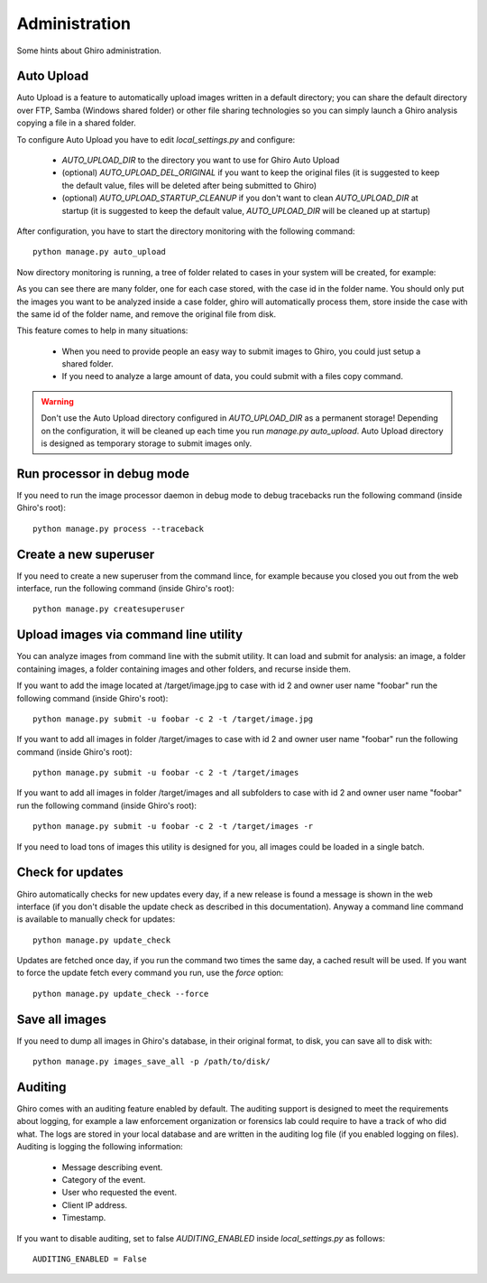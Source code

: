 Administration
==============

Some hints about Ghiro administration.

Auto Upload
-----------

Auto Upload is a feature to automatically upload images written in a default directory; you can
share the default directory over FTP, Samba (Windows shared folder) or other file sharing technologies
so you can simply launch a Ghiro analysis copying a file in a shared folder.

To configure Auto Upload you have to edit `local_settings.py` and configure:

 * `AUTO_UPLOAD_DIR` to the directory you want to use for Ghiro Auto Upload
 * (optional) `AUTO_UPLOAD_DEL_ORIGINAL` if you want to keep the original files (it is suggested to keep the default value, files will be deleted after being submitted to Ghiro)
 * (optional) `AUTO_UPLOAD_STARTUP_CLEANUP` if you don't want to clean `AUTO_UPLOAD_DIR` at startup (it is suggested to keep the default value, `AUTO_UPLOAD_DIR` will be cleaned up at startup)

After configuration, you have to start the directory monitoring with the following command::

    python manage.py auto_upload

Now directory monitoring is running, a tree of folder related to cases in your system will be created,
for example:

.. image:: ../_images/auto_upload_folders.png

As you can see there are many folder, one for each case stored, with the case id in the folder name.
You should only put the images you want to be analyzed inside a case folder, ghiro will automatically
process them, store inside the case with the same id of the folder name, and remove the original file
from disk.

This feature comes to help in many situations:

 * When you need to provide people an easy way to submit images to Ghiro, you could just setup a shared folder.
 * If you need to analyze a large amount of data, you could submit with a files copy command.

.. warning::
        Don't use the Auto Upload directory configured in `AUTO_UPLOAD_DIR` as a permanent storage!
        Depending on the configuration, it will be cleaned up each time you run `manage.py auto_upload`.
        Auto Upload directory is designed as temporary storage to submit images only.

Run processor in debug mode
---------------------------

If you need to run the image processor daemon in debug mode to debug tracebacks
run the following command (inside Ghiro's root)::

    python manage.py process --traceback

Create a new superuser
----------------------

If you need to create a new superuser from the command lince, for example
because you closed you out from the web interface, run the following command
(inside Ghiro's root)::

    python manage.py createsuperuser

Upload images via command line utility
--------------------------------------

You can analyze images from command line with the submit utility.
It can load and submit for analysis: an image, a folder containing images, a folder containing
images and other folders, and recurse inside them.

If you want to add the image located at /target/image.jpg to case with id
2 and owner user name "foobar" run the following command (inside Ghiro's root)::

    python manage.py submit -u foobar -c 2 -t /target/image.jpg

If you want to add all images in folder /target/images to case with id
2 and owner user name "foobar" run the following command (inside Ghiro's root)::

    python manage.py submit -u foobar -c 2 -t /target/images

If you want to add all images in folder /target/images and all subfolders to case with id
2 and owner user name "foobar" run the following command (inside Ghiro's root)::

    python manage.py submit -u foobar -c 2 -t /target/images -r

If you need to load tons of images this utility is designed for you,
all images could be loaded in a single batch.

Check for updates
-----------------

Ghiro automatically checks for new updates every day, if a new release is found
a message is shown in the web interface (if you don't disable the update check
as described in this documentation).
Anyway a command line command is available to manually check for updates::

    python manage.py update_check

Updates are fetched once day, if you run the command two times the same day, a
cached result will be used.
If you want to force the update fetch every command you run, use the `force`
option::

    python manage.py update_check --force

Save all images
---------------

If you need to dump all images in Ghiro's database, in their original format, to
disk, you can save all to disk with::

    python manage.py images_save_all -p /path/to/disk/

Auditing
--------

Ghiro comes with an auditing feature enabled by default.
The auditing support is designed to meet the requirements about logging, for
example a law enforcement organization or forensics lab could require to have a
track of who did what.
The logs are stored in your local database and are written in the auditing log
file (if you enabled logging on files).
Auditing is logging the following information:

 * Message describing event.
 * Category of the event.
 * User who requested the event.
 * Client IP address.
 * Timestamp.

If you want to disable auditing, set to false `AUDITING_ENABLED` inside
`local_settings.py` as follows::

    AUDITING_ENABLED = False
